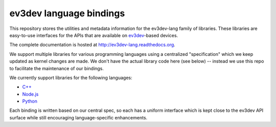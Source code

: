 ev3dev language bindings
========================

This repository stores the utilities and metadata information for the
ev3dev-lang family of libraries. These libraries are easy-to-use interfaces for
the APIs that are available on `ev3dev`_-based devices.

The complete documentation is hosted at http://ev3dev-lang.readthedocs.org.

We support multiple libraries for various programming languages using a
centralized "specification" which we keep updated as kernel changes are made.
We don't have the actual library code here (see below) -- instead we use this
repo to facilitate the maintenance of our bindings.

We currently support libraries for the following languages:

- `C++`_
- `Node.js`_
- `Python`_

Each binding is written based on our central spec, so each has a uniform
interface which is kept close to the ev3dev API surface while still encouraging
language-specific enhancements.

.. _ev3dev: http://www.ev3dev.org
.. _C++: https://github.com/ddemidov/ev3dev-lang-cpp
.. _Node.js: https://github.com/wasabifan/ev3dev-lang-js
.. _Python: https://github.com/rhempel/ev3dev-lang-python
